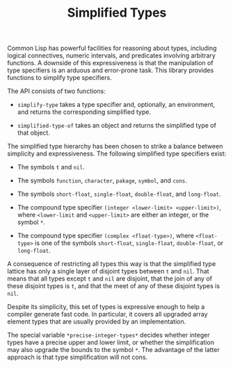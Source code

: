 #+TITLE: Simplified Types

Common Lisp has powerful facilities for reasoning about types, including
logical connectives, numeric intervals, and predicates involving arbitrary
functions.  A downside of this expressiveness is that the manipulation of
type specifiers is an arduous and error-prone task.  This library provides
functions to simplify type specifiers.

The API consists of two functions:

- =simplify-type= takes a type specifier and, optionally, an environment,
  and returns the corresponding simplified type.

- =simplified-type-of= takes an object and returns the simplified type of
  that object.

The simplified type hierarchy has been chosen to strike a balance between
simplicity and expressiveness.  The following simplified type specifiers
exist:

- The symbols =t= and =nil=.

- The symbols =function=, =character=, =pakage=, =symbol=, and =cons=.

- The symbols =short-float=, =single-float=, =double-float=, and =long-float=.

- The compound type specifier =(integer <lower-limit> <upper-limit>)=,
  where =<lower-limit= and =<upper-limit>= are either an integer, or the
  symbol =*=.

- The compound type specifier =(complex <float-type>)=, where
  =<float-type>= is one of the symbols =short-float=, =single-float=,
  =double-float=, or =long-float=.

A consequence of restricting all types this way is that the simplified type
lattice has only a single layer of disjoint types between =t= and =nil=.
That means that all types except =t= and =nil= are disjoint, that the join
of any of these disjoint types is =t=, and that the meet of any of these
disjoint types is =nil=.

Despite its simplicity, this set of types is expressive enough to help a
compiler generate fast code.  In particular, it covers all upgraded array
element types that are usually provided by an implementation.

The special variable =*precise-integer-types*= decides whether integer
types have a precise upper and lower limit, or whether the simplification
may also upgrade the bounds to the symbol =*=.  The advantage of the latter
approach is that type simplification will not cons.
